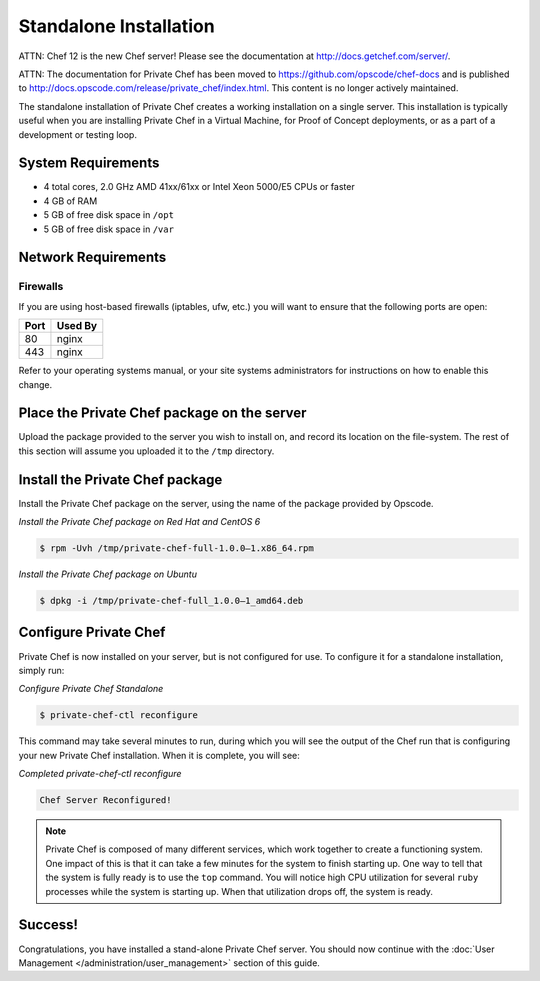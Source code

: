 .. index:: installation

=======================
Standalone Installation
=======================

ATTN: Chef 12 is the  new Chef server! Please see the documentation at http://docs.getchef.com/server/. 

ATTN: The documentation for Private Chef has been moved to https://github.com/opscode/chef-docs and is published to http://docs.opscode.com/release/private_chef/index.html. This content is no longer actively maintained.

The standalone installation of Private Chef creates a working
installation on a single server. This installation is typically useful
when you are installing Private Chef in a Virtual Machine, for Proof of
Concept deployments, or as a part of a development or testing loop.

.. index:: System Requirements

System Requirements
-------------------

-  4 total cores, 2.0 GHz AMD 41xx/61xx or Intel Xeon 5000/E5 CPUs or faster
-  4 GB of RAM
-  5 GB of free disk space in ``/opt``
-  5 GB of free disk space in ``/var``

.. index:: Network Requirements

Network Requirements
--------------------

.. index:: Firewall Ports

Firewalls
~~~~~~~~~

If you are using host-based firewalls (iptables, ufw, etc.) you will
want to ensure that the following ports are open:

==== =======
Port Used By
==== =======
80   nginx
443  nginx
==== =======

Refer to your operating systems manual, or your site systems
administrators for instructions on how to enable this change.

Place the Private Chef package on the server
--------------------------------------------

Upload the package provided to the server you wish to install on, and
record its location on the file-system. The rest of this section will
assume you uploaded it to the ``/tmp`` directory.

Install the Private Chef package
--------------------------------

Install the Private Chef package on the server, using the name of the
package provided by Opscode.

*Install the Private Chef package on Red Hat and CentOS 6*

.. code-block:: bash

  $ rpm -Uvh /tmp/private-chef-full-1.0.0–1.x86_64.rpm

*Install the Private Chef package on Ubuntu*

.. code-block:: bash

  $ dpkg -i /tmp/private-chef-full_1.0.0–1_amd64.deb

Configure Private Chef
----------------------

Private Chef is now installed on your server, but is not configured for
use. To configure it for a standalone installation, simply run:

*Configure Private Chef Standalone*

.. code-block:: bash

  $ private-chef-ctl reconfigure

This command may take several minutes to run, during which you will see
the output of the Chef run that is configuring your new Private Chef
installation. When it is complete, you will see:

*Completed private-chef-ctl reconfigure*

.. code-block:: bash

  Chef Server Reconfigured!

.. note::

  Private Chef is composed of many different services, which work together
  to create a functioning system. One impact of this is that it can take a
  few minutes for the system to finish starting up. One way to tell that
  the system is fully ready is to use the ``top`` command. You will notice
  high CPU utilization for several ``ruby`` processes while the system is
  starting up. When that utilization drops off, the system is ready.

Success!
--------

Congratulations, you have installed a stand-alone Private Chef server.
You should now continue with the :doc:`User Management </administration/user_management>` section of this guide.

